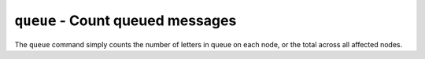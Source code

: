 ``queue`` - Count queued messages
=================================

The ``queue`` command simply counts the number of letters in queue on each node, or the total across all affected nodes.

.. option:: -q --quiet
   
   Don't print a count for each node, instead just print the total.
